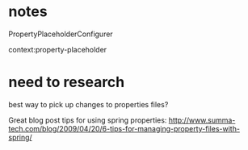 * notes
PropertyPlaceholderConfigurer

context:property-placeholder

* need to research

best way to pick up changes to properties files?

Great blog post tips for using spring properties: 
http://www.summa-tech.com/blog/2009/04/20/6-tips-for-managing-property-files-with-spring/
